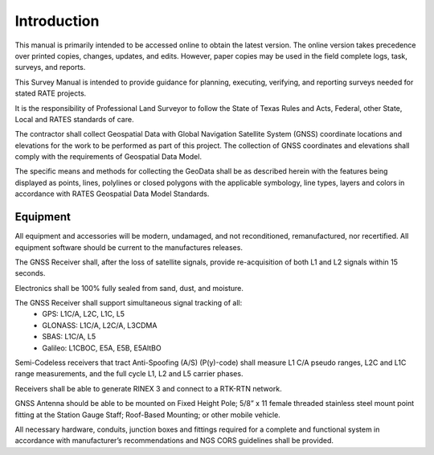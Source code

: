 Introduction
========================

This manual is primarily intended to be accessed online to obtain the latest version.  The online version takes precedence over printed copies, changes, updates, and edits. However, paper copies may be used in the field complete logs, task, surveys, and reports.

This Survey Manual is intended to provide guidance for planning, executing, verifying, and reporting surveys needed for stated RATE projects.

It is the responsibility of Professional Land Surveyor to follow the State of Texas Rules and Acts, Federal, other State, Local and RATES standards of care.

The contractor shall collect Geospatial Data with Global Navigation Satellite System (GNSS) coordinate locations and elevations for the work to be performed as part of this project. The collection of GNSS coordinates and elevations shall comply with the requirements of Geospatial Data Model.

The specific means and methods for collecting the GeoData shall be as described herein with the features being displayed as points, lines, polylines or closed polygons with the applicable symbology, line types, layers and colors in accordance with RATES Geospatial Data Model Standards.

Equipment
------------

All equipment and accessories will be modern, undamaged, and not reconditioned, remanufactured, nor recertified. All equipment software should be current to the manufactures releases.

The GNSS Receiver shall, after the loss of satellite signals, provide re-acquisition of both L1 and L2 signals within 15 seconds.

Electronics shall be 100% fully sealed from sand, dust, and  moisture.

The GNSS Receiver shall support simultaneous signal tracking of all:
 -  GPS: L1C/A, L2C, L1C, L5
 -  GLONASS: L1C/A, L2C/A, L3CDMA
 -  SBAS: L1C/A, L5
 -  Galileo: L1CBOC, E5A, E5B, E5AltBO

Semi-Codeless receivers that tract Anti-Spoofing (A/S) (P(y)-code)   shall measure L1 C/A pseudo ranges, L2C and L1C range measurements,  and the full cycle L1, L2 and L5 carrier phases.

Receivers shall be able to generate RINEX 3 and connect to a RTK-RTN network.

GNSS Antenna should be able to be mounted on Fixed Height Pole; 5/8” x 11 female threaded stainless steel mount point fitting at the Station Gauge Staff; Roof-Based Mounting; or other mobile vehicle.

All necessary hardware, conduits, junction boxes and fittings required for a complete and functional system in accordance with manufacturer’s recommendations and NGS CORS guidelines shall be provided.



